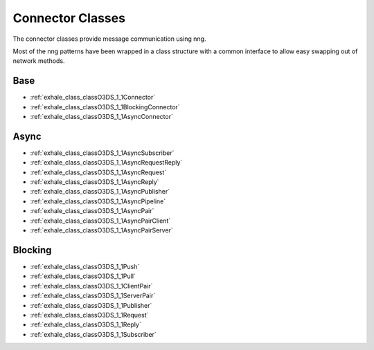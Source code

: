 Connector Classes
=================

The connector classes provide message communication using nng.

Most of the nng patterns have been wrapped in a class structure
with a common interface to allow easy swapping out of network methods.
   
Base
----

- :ref:`exhale_class_classO3DS_1_1Connector`
- :ref:`exhale_class_classO3DS_1_1BlockingConnector`
- :ref:`exhale_class_classO3DS_1_1AsyncConnector`

Async
-----

- :ref:`exhale_class_classO3DS_1_1AsyncSubscriber`
- :ref:`exhale_class_classO3DS_1_1AsyncRequestReply`
- :ref:`exhale_class_classO3DS_1_1AsyncRequest`
- :ref:`exhale_class_classO3DS_1_1AsyncReply`
- :ref:`exhale_class_classO3DS_1_1AsyncPublisher`
- :ref:`exhale_class_classO3DS_1_1AsyncPipeline`
- :ref:`exhale_class_classO3DS_1_1AsyncPair`
- :ref:`exhale_class_classO3DS_1_1AsyncPairClient`
- :ref:`exhale_class_classO3DS_1_1AsyncPairServer`

Blocking
--------

- :ref:`exhale_class_classO3DS_1_1Push`
- :ref:`exhale_class_classO3DS_1_1Pull`
- :ref:`exhale_class_classO3DS_1_1ClientPair`
- :ref:`exhale_class_classO3DS_1_1ServerPair`
- :ref:`exhale_class_classO3DS_1_1Publisher`
- :ref:`exhale_class_classO3DS_1_1Request`
- :ref:`exhale_class_classO3DS_1_1Reply`
- :ref:`exhale_class_classO3DS_1_1Subscriber`